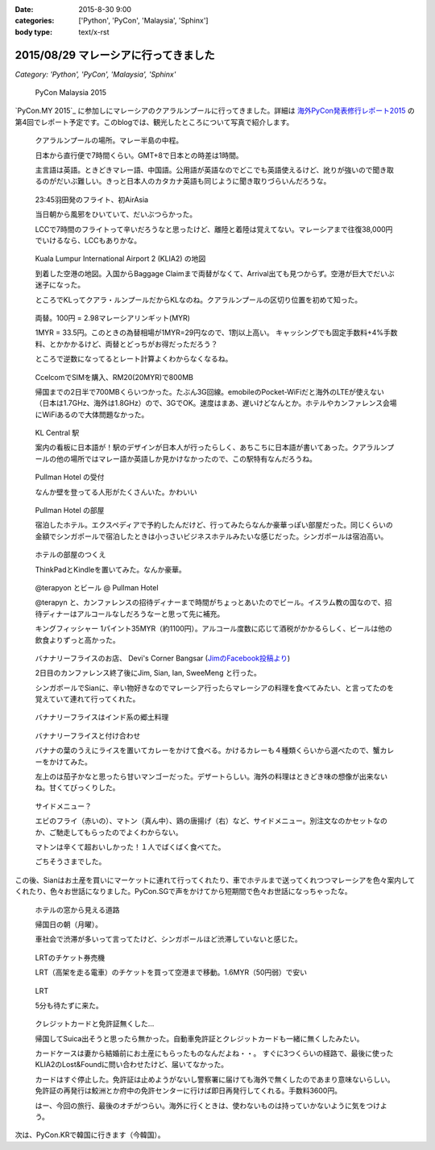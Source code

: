 :date: 2015-8-30 9:00
:categories: ['Python', 'PyCon', 'Malaysia', 'Sphinx']
:body type: text/x-rst

======================================
2015/08/29 マレーシアに行ってきました
======================================

*Category: 'Python', 'PyCon', 'Malaysia', 'Sphinx'*

.. figure:: pyconmy.*
   :width: 300
   :target: http://www.pycon.my/

   PyCon Malaysia 2015

`PyCon.MY 2015`_ に参加しにマレーシアのクアラルンプールに行ってきました。詳細は `海外PyCon発表修行レポート2015`_ の第4回でレポート予定です。このblogでは、観光したところについて写真で紹介します。

.. _海外PyCon発表修行レポート2015: http://gihyo.jp/news/report/01/overseas-pycon-presentation-training-2015
.. _PyCon MY 2015: http://www.pycon.my/


.. figure:: 0-kuala-lumpur-location.*

   クアラルンプールの場所。マレー半島の中程。

   日本から直行便で7時間くらい。GMT+8で日本との時差は1時間。

   主言語は英語。ときどきマレー語、中国語。公用語が英語なのでどこでも英語使えるけど、訛りが強いので聞き取るのがだいぶ難しい。きっと日本人のカタカナ英語も同じように聞き取りづらいんだろうな。

.. figure:: 1-night-flight.*

   23:45羽田発のフライト、初AirAsia

   当日朝から風邪をひいていて、だいぶつらかった。

   LCCで7時間のフライトって辛いだろうなと思ったけど、離陸と着陸は覚えてない。マレーシアまで往復38,000円でいけるなら、LCCもありかな。


.. figure:: 2-klia2-map.*

   Kuala Lumpur International Airport 2 (KLIA2) の地図

   到着した空港の地図。入国からBaggage Claimまで両替がなくて、Arrival出ても見つからず。空港が巨大でだいぶ迷子になった。

   ところでKLってクアラ・ルンプールだからKLなのね。クアラルンプールの区切り位置を初めて知った。


.. figure:: 3-exchange.*

   両替。100円 = 2.98マレーシアリンギット(MYR)

   1MYR = 33.5円。このときの為替相場が1MYR=29円なので、1割以上高い。
   キャッシングでも固定手数料+4%手数料、とかかかるけど、両替とどっちがお得だっただろう？

   ところで逆数になってるとレート計算よくわからなくなるね。

.. figure:: 4-sim-shop.*

   CcelcomでSIMを購入、RM20(20MYR)で800MB

   帰国までの2日半で700MBくらいつかった。たぶん3G回線。emobileのPocket-WiFiだと海外のLTEが使えない（日本は1.7GHz、海外は1.8GHz）ので、3GでOK。速度はまあ、遅いけどなんとか。ホテルやカンファレンス会場にWiFiあるので大体問題なかった。

.. figure:: 5-kl-central-station.*

   KL Central 駅

   案内の看板に日本語が！駅のデザインが日本人が行ったらしく、あちこちに日本語が書いてあった。クアラルンプールの他の場所ではマレー語か英語しか見かけなかったので、この駅特有なんだろうね。


.. figure:: x-hotel-reception.*

   Pullman Hotel の受付

   なんか壁を登ってる人形がたくさんいた。かわいい

.. figure:: 6-hotel.*

   Pullman Hotel の部屋

   宿泊したホテル。エクスペディアで予約したんだけど、行ってみたらなんか豪華っぽい部屋だった。同じくらいの金額でシンガポールで宿泊したときは小っさいビジネスホテルみたいな感じだった。シンガポールは宿泊高い。

.. figure:: 7-hotel-desk.*

   ホテルの部屋のつくえ

   ThinkPadとKindleを置いてみた。なんか豪華。

.. figure:: 8-beer.*

   @terapyon とビール @ Pullman Hotel

   @terapyn と、カンファレンスの招待ディナーまで時間がちょっとあいたのでビール。イスラム教の国なので、招待ディナーはアルコールなしだろうなーと思って先に補充。

   キングフィッシャー 1パイント35MYR（約1100円）。アルコール度数に応じて酒税がかかるらしく、ビールは他の飲食よりずっと高かった。


.. figure:: 10-banana-leaf-rice-shop.*
   :target: https://www.facebook.com/photo.php?fbid=10153530087629500&set=a.10150700672174500.417053.726579499

   バナナリーフライスのお店、 Devi's Corner Bangsar (`JimのFacebook投稿より`_)

   2日目のカンファレンス終了後にJim, Sian, Ian, SweeMeng と行った。

   シンガポールでSianに、辛い物好きなのでマレーシア行ったらマレーシアの料理を食べてみたい、と言ってたのを覚えていて連れて行ってくれた。


.. _JimのFacebook投稿より: https://www.facebook.com/photo.php?fbid=10153530087629500&set=a.10150700672174500.417053.726579499

.. figure:: 11-banana-leaf-rice.*

   バナナリーフライスはインド系の郷土料理

.. figure:: 11-banana-leaf-rice2.*

   バナナリーフライスと付け合わせ

   バナナの葉のうえにライスを置いてカレーをかけて食べる。かけるカレーも４種類くらいから選べたので、蟹カレーをかけてみた。

   左上のは茄子かなと思ったら甘いマンゴーだった。デザートらしい。海外の料理はときどき味の想像が出来ないね。甘くてびっくりした。


.. figure:: 12-banana-leaf-rice-toppings.*

   サイドメニュー？

   エビのフライ（赤いの）、マトン（真ん中）、鶏の唐揚げ（右）など、サイドメニュー。別注文なのかセットなのか、ご馳走してもらったのでよくわからない。

   マトンは辛くて超おいしかった！１人でばくばく食べてた。

   ごちそうさまでした。


この後、Sianはお土産を買いにマーケットに連れて行ってくれたり、車でホテルまで送ってくれつつマレーシアを色々案内してくれたり、色々お世話になりました。PyCon.SGで声をかけてから短期間で色々お世話になっちゃったな。


.. figure:: 13-highway.*

   ホテルの窓から見える道路

   帰国日の朝（月曜）。

   車社会で渋滞が多いって言ってたけど、シンガポールほど渋滞していないと感じた。


.. figure:: 14-lrt-ticket-vendor.*

   LRTのチケット券売機

   LRT（高架を走る電車）のチケットを買って空港まで移動。1.6MYR（50円弱）で安い


.. figure:: 15-lrt.*

   LRT

   5分も待たずに来た。

.. figure:: 16-lost-cards.*

   クレジットカードと免許証無くした...

   帰国してSuica出そうと思ったら無かった。自動車免許証とクレジットカードも一緒に無くしたみたい。

   カードケースは妻から結婚前にお土産にもらったものなんだよね・・。
   すぐに3つくらいの経路で、最後に使ったKLIA2のLost&Foundに問い合わせたけど、届いてなかった。

   カードはすぐ停止した。免許証は止めようがないし警察署に届けても海外で無くしたのであまり意味ないらしい。
   免許証の再発行は鮫洲とか府中の免許センターに行けば即日再発行してくれる。手数料3600円。

   はー、今回の旅行、最後のオチがつらい。海外に行くときは、使わないものは持っていかないように気をつけよう。



次は、PyCon.KRで韓国に行きます（今韓国）。

